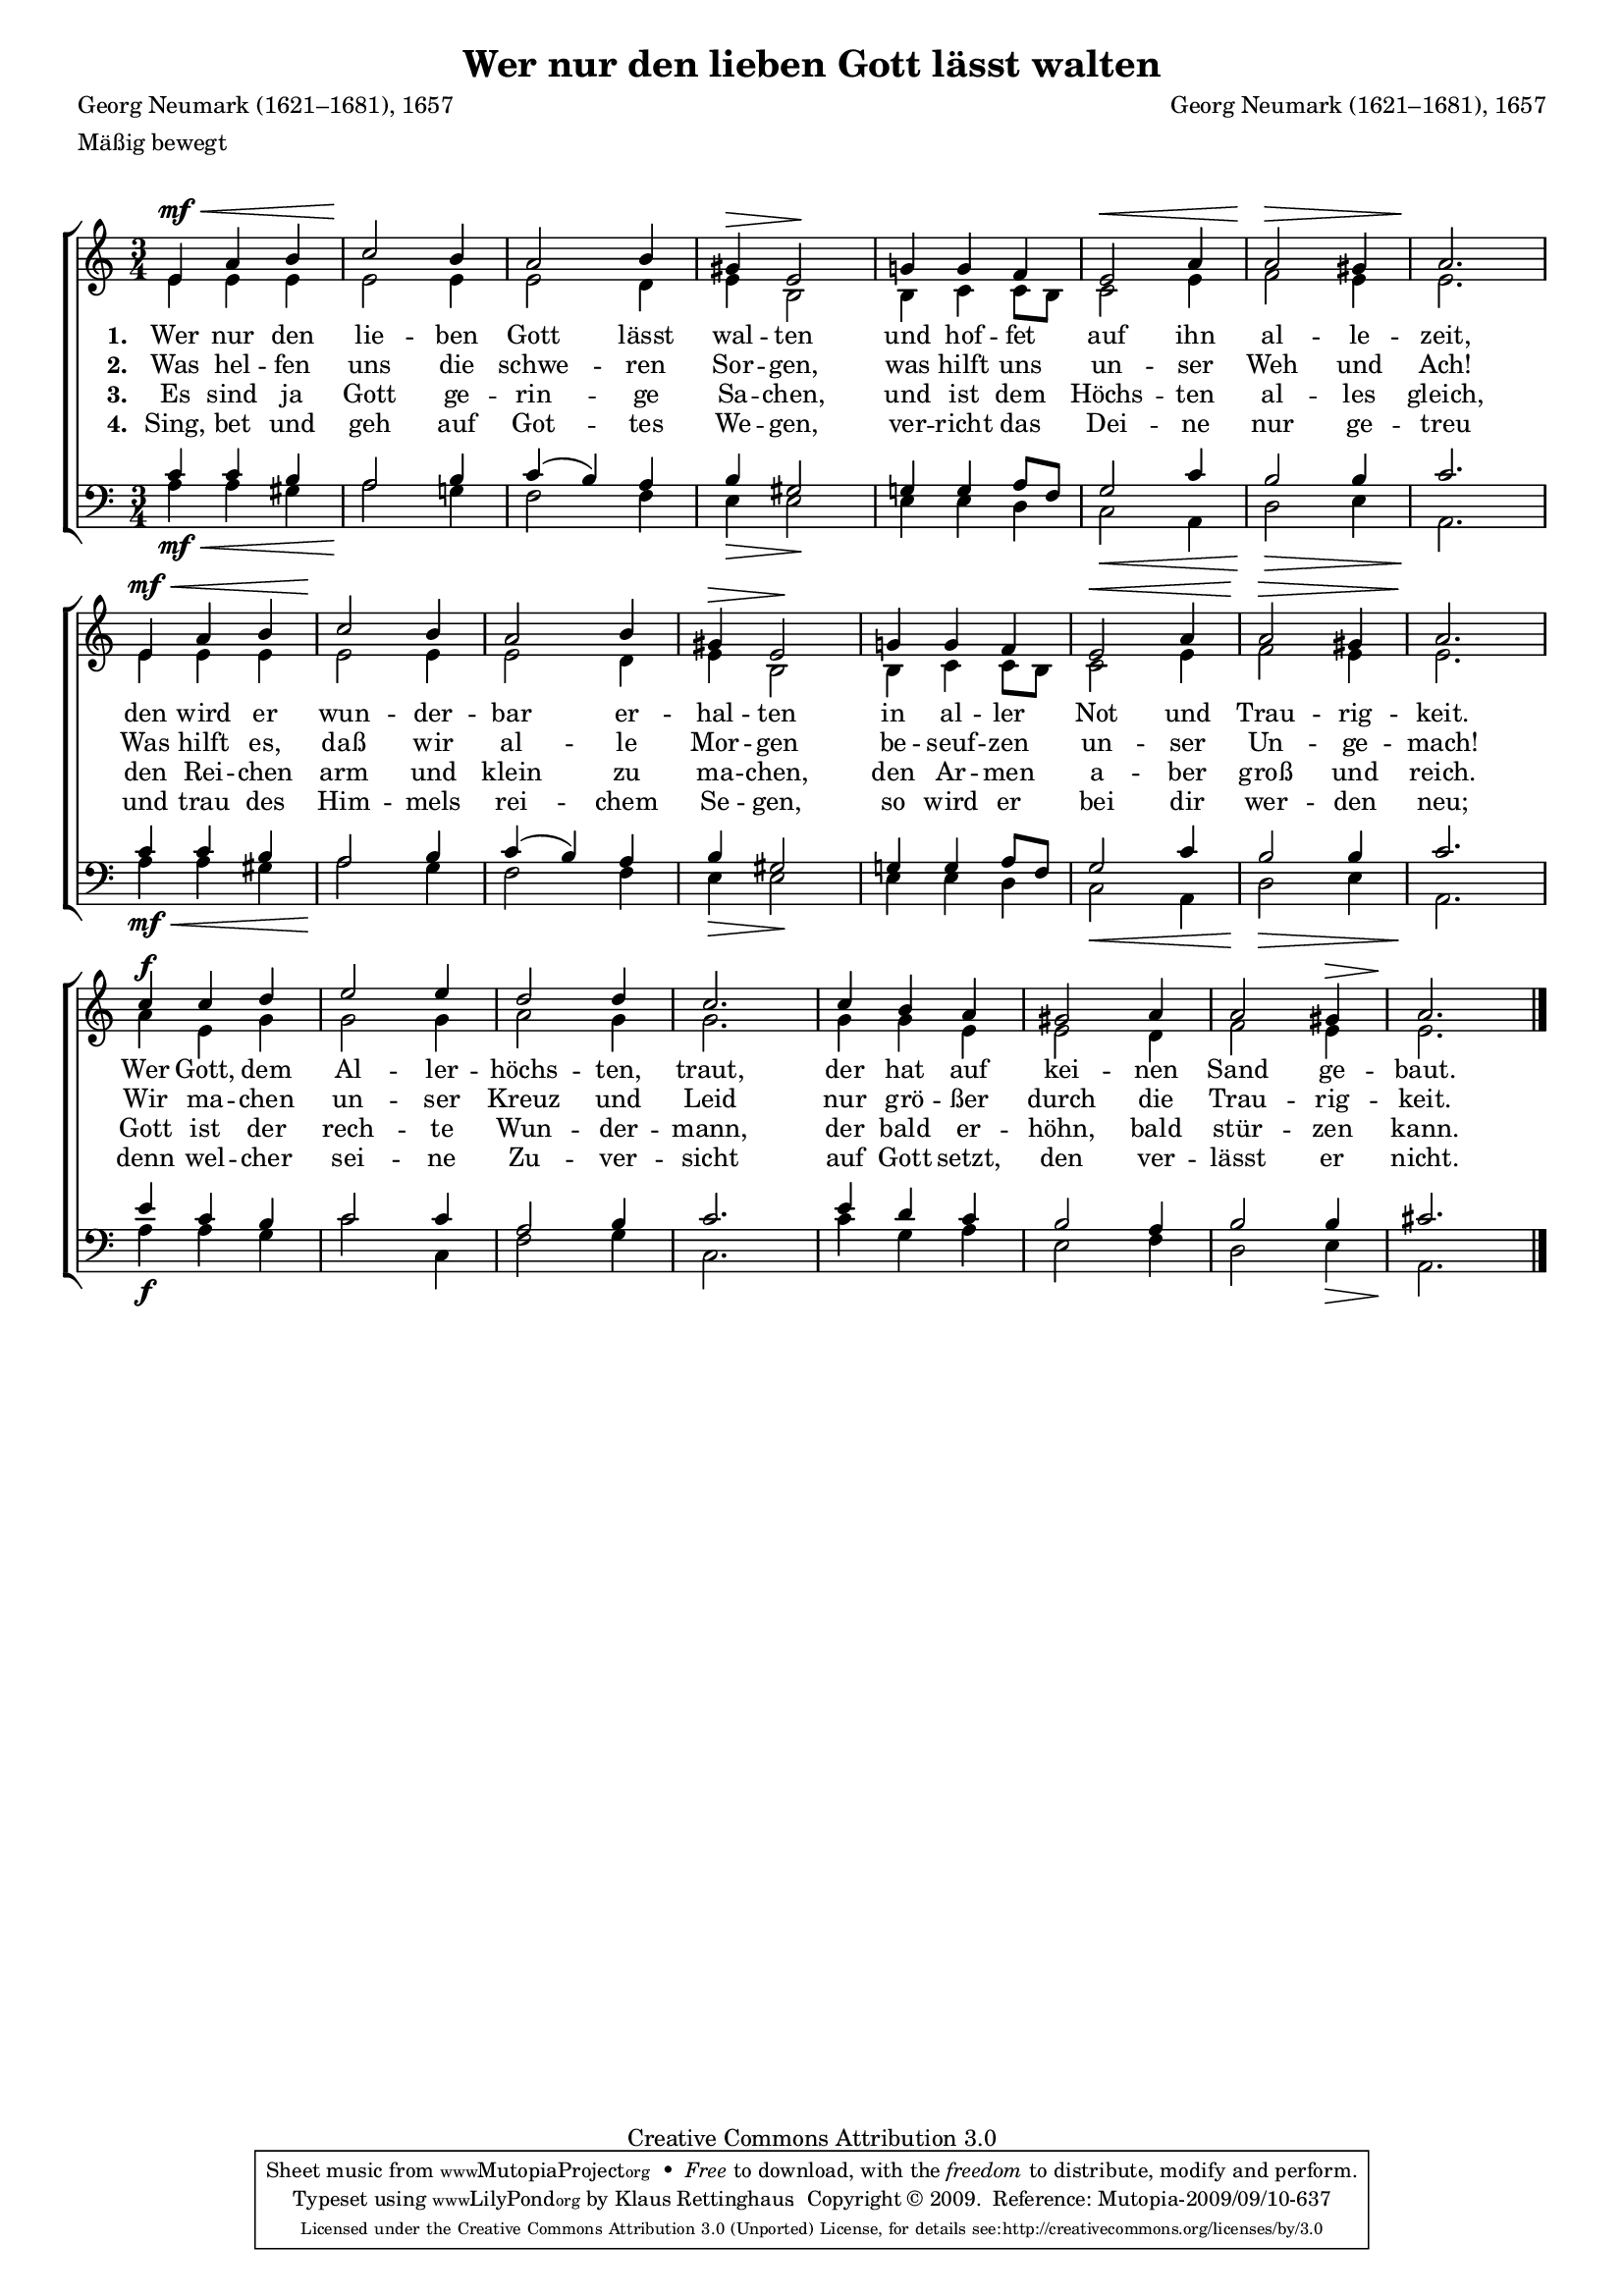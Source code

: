 #(set-global-staff-size 15.5) 

\version "2.12" 

global = { \key a \minor \time 3/4 \tempo 4=112 } 

SGuterGottA = \relative a' { 
e4\mf\< a b c2\! b4 a2 b4 gis\> e2\! 
g!4 g f e2\< a4 a2\> gis4 a2.\! 
e4\mf\< a b c2\! b4 a2 b4 gis\> e2\! 
g!4 g f e2\< a4 a2\> gis4 a2.\! 
c4\f c d e2 e4 d2 d4 c2. 
c4 b a gis2 a4 a2 gis4\> a2.\!  
\bar "|." 
} 

AGuterGottA = \relative a' { 
e4 e e e2 e4 e2 d4 e b2 
b4 c c8[ b] c2 e4 f2 e4 e2. 
e4 e e e2 e4 e2 d4 e b2 
b4 c c8[ b] c2 e4 f2 e4 e2. 
a4 e g g2 g4 a2 g4 g2. 
g4 g e e2 d4 f2 e4 e2. 
\bar "|." 
} 

TGuterGottA = \relative a { 
c4 c b a2 b4 c( b) a b gis2 
g!4 g a8[ f] g2 c4 b2 b4 c2. 
c4 c b a2 b4 c( b) a b gis2 
g!4 g a8[ f] g2 c4 b2 b4 c2. 
e4 c b c2 c4 a2 b4 c2. 
e4 d c b2 a4 b2 b4 cis2. 
\bar "|." 
} 

BGuterGottA = \relative a { 
a4\mf\< a gis a2\! g!4 f2 f4 e\> e2\! 
e4 e d c2\< a4 d2\> e4 a,2.\! 
a'4\mf\< a gis a2\! g4 f2 f4 e\> e2\! 
e4 e d c2\< a4 d2\> e4 a,2.\! 
a'4\f a g c2 c,4 f2 g4 c,2. 
c'4 g a e2 f4 d2 e4\> a,2.\! 
\bar "|." 
} 


LGuterGottA = \lyricmode { 
\set stanza = "1. " 
Wer nur den lie -- ben Gott lässt wal -- ten 
und hof -- fet auf ihn al -- le -- zeit, 
den wird er wun -- der -- bar er -- hal -- ten 
in al -- ler Not und Trau -- rig -- keit. 
Wer Gott, dem Al -- ler -- höchs -- ten, traut, 
der hat auf kei -- nen Sand ge -- baut. 
} 

LGuterGottB = \lyricmode { 
\set stanza = "2. " 
Was hel -- fen uns die schwe -- ren Sor -- gen, 
was hilft uns un -- ser Weh und Ach! 
Was hilft es, daß wir al -- le Mor -- gen 
be -- seuf -- zen un -- ser Un -- ge -- mach! 
Wir ma -- chen un -- ser Kreuz und Leid 
nur grö -- ßer durch die Trau -- rig -- keit. 
} 

LGuterGottC = \lyricmode { 
\set stanza = "3. " 
Es sind ja Gott ge -- rin -- ge Sa -- chen, 
und ist dem Höchs -- ten al -- les gleich, 
den Rei -- chen arm und klein zu ma -- chen, 
den Ar -- men a -- ber groß und reich. 
Gott ist der rech -- te Wun -- der -- mann, 
der bald er -- höhn, bald stür -- zen kann. 
} 

LGuterGottD = \lyricmode { 
\set stanza = "4. " 
Sing, bet und geh auf Got -- tes We -- gen, 
ver -- richt das Dei -- ne nur ge -- treu 
und trau des Him -- mels rei -- chem Se -- gen, 
so wird er bei dir wer -- den neu; 
denn wel -- cher sei -- ne Zu -- ver -- sicht 
auf Gott setzt, den ver -- lässt er nicht. 
} 

%--------------------

\header { 
kaisernumber = "18a" 
comment = "" 
footnote = "Nach G. Neumarks Satz eingerichtet von K. Lütge" 
 
title = "Wer nur den lieben Gott lässt walten" 
subtitle = "" 
composer = "Georg Neumark (1621–1681), 1657" 
opus = "" 
piece = "" 
meter = \markup {Mäßig bewegt} 
arranger = "" 
poet = "Georg Neumark (1621–1681), 1657" 
 
mutopiatitle = "Wer nur den lieben Gott läßt walten" 
mutopiacomposer = "NeumarkG" 
mutopiapoet = "G. Neumark (1621–1681)" 
mutopiaopus = "" 
mutopiainstrument = "Choir (SATB)" 
date = "1657" 
source = "Leipzig : C. F. Peters, 1915" 
style = "Romantic" 
copyright = "Creative Commons Attribution 3.0" 
maintainer = "Klaus Rettinghaus" 
lastupdated = "2009/September/1" 
 
 footer = "Mutopia-2009/09/10-637"
 tagline = \markup { \override #'(box-padding . 1.0) \override #'(baseline-skip . 2.7) \box \center-column { \small \line { Sheet music from \with-url #"http://www.MutopiaProject.org" \line { \teeny www. \hspace #-1.0 MutopiaProject \hspace #-1.0 \teeny .org \hspace #0.5 } • \hspace #0.5 \italic Free to download, with the \italic freedom to distribute, modify and perform. } \line { \small \line { Typeset using \with-url #"http://www.LilyPond.org" \line { \teeny www. \hspace #-1.0 LilyPond \hspace #-1.0 \teeny .org } by \maintainer \hspace #-1.0 . \hspace #0.5 Copyright © 2009. \hspace #0.5 Reference: \footer } } \line { \teeny \line { Licensed under the Creative Commons Attribution 3.0 (Unported) License, for details see: \hspace #-0.5 \with-url #"http://creativecommons.org/licenses/by/3.0" http://creativecommons.org/licenses/by/3.0 } } } }
} 

\score {
{
\context ChoirStaff 
	<< 
	\context Staff = women 
	<< 
	\set Staff.midiInstrument = "voice oohs" 
			\clef "G" 
			\context Voice = Sopran { \voiceOne 
				<< 
				\autoBeamOff 
				\dynamicUp 
				{ \global \SGuterGottA } 
				>> } 
			\context Voice = Alt { \voiceTwo 
 				<< 
				\autoBeamOff 
				\dynamicDown 
				{ \global \AGuterGottA } 
				>> } 
			>> 
	\context Lyrics = verseone 
	\context Lyrics = versetwo 
	\context Lyrics = versethree 
	\context Lyrics = versefour 
	\context Staff = men 
	<< 
	\set Staff.midiInstrument = "voice oohs" 
			\clef "F" 
			\context Voice = Tenor { \voiceOne 
				<< 
				\autoBeamOff 
				\dynamicUp 
				{ \global \TGuterGottA } 
				>> } 
			\context Voice = Bass { \voiceTwo 
				<< 
				\autoBeamOff 
				\dynamicDown 
				{ \global \BGuterGottA } 
				>> } 
		>> 
	\context Lyrics = verseone \lyricsto Sopran \LGuterGottA 
	\context Lyrics = versetwo \lyricsto Sopran \LGuterGottB 
	\context Lyrics = versethree \lyricsto Sopran \LGuterGottC 
	\context Lyrics = versefour \lyricsto Sopran \LGuterGottD 
	>> 
}

\layout {
indent = 0.0\cm
\context {\Score 
\remove "Bar_number_engraver"
\override MetronomeMark #'transparent = ##t 
\override DynamicTextSpanner #'dash-period = #-1.0 
}
\context {\Staff 
\override VerticalAxisGroup #'minimum-Y-extent = #'(-1 . 1) 
}
}

\midi {
\context { \Voice 
\remove "Dynamic_performer" 
}
}

}
